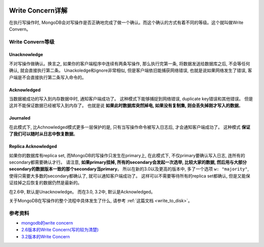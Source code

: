.. image:: https://img.shields.io/badge/Tag-MongoDB-brightgreen.svg
   :target: https://www.mongodb.com/

.. image:: https://img.shields.io/badge/Tag-Write_Concern-brightgreen.svg
   :target: https://docs.mongodb.com/manual/reference/write-concern/


Write Concern详解
=================
在执行写操作时, MongoDB会对写操作是否正确地完成了做一个确认。而这个确认的方式有着不同的等级。这个就叫做Write Convern。


Write Convern等级
----------------

Unacknowledge
~~~~~~~~~~~~~
不对写操作做确认。换言之, 如果你的客户端程序中连续有两条写操作, 那么执行完第一条, 将数据发送给数据库之后, 不会等任何确认, 就会直接执行第二条。 Unackoledge和ignore非常相似, 但是客户端依旧能捕获网络错误, 也就是说如果网络发生了错误, 客户端是不会直接执行第二条写入命令的。

.. image:: crud-write-concern-unack.png
   :target: https://docs.mongodb.com/v2.6/core/write-concern/#unacknowledged


Acknowledged
~~~~~~~~~~~~
当数据被成功的写入到内存数据中时, 通知客户端成功了。 这种模式下能够捕捉到网络错误, duplicate key错误和其他错误。 但是这并不能保证数据已经被写入到内存了。 也就是说 **如果此时数据库突然掉电, 如果没有复制集, 则会丢失掉刚才写入的数据**。

.. image:: crud-write-concern-ack.png
   :target: https://docs.mongodb.com/v2.6/core/write-concern/#acknowledged


Journaled
~~~~~~~~~
在此模式下, 比Achnowledged模式更多一层保护的是, 只有当写操作命令被写入日志后, 才会通知客户端成功了。 这种模式 **保证了我们可以随时从日志中恢复数据**。

.. image:: crud-write-concern-journal.png
   :target: https://docs.mongodb.com/v2.6/core/write-concern/#journaled


Replica Acknowledged
~~~~~~~~~~~~~~~~~~~~
如果你的数据库有replica set, 而MongoDB的写操作只发生在primary上, 在此模式下, 不仅primary要确认写入日志, 连所有的secondary都需要确认才行。 请注意, **如果primary挂掉, 所有的secondary会发起一次选举, 比较大家的数据, 然后用与大部分secondary的数据版本一致的那个secondary当primary**。 所以在新的3.0以及更高的版本中, 多了一个选项 ``w: "majority"``, 使得只需要大多数的secondary都确认了, 就可以通知客户端成功了。 这样可以不需要等待所有的replica set都确认, 但是又能保证挂掉之后恢复的数据仍然是最新的。

.. image:: crud-write-concern-replica-ack.png
   :target: https://docs.mongodb.com/v2.6/core/write-concern/#replica-acknowledged


在2.6中, 默认是Unacknowledge。 而在3.0, 3.2中, 默认是Acknowledged。


关于MongoDB在写操作的整个流程中具体发生了什么, 请参考 :ref:`这篇文档 <write_to_disk>`。


参考资料
-------
- `mongodb的write concern <http://kyfxbl.iteye.com/blog/1952941>`_
- `2.6版本的Write Concern(写的较为清楚) <https://docs.mongodb.com/v2.6/core/write-concern/>`_
- `3.2版本的Write Concern <https://docs.mongodb.com/manual/reference/write-concern/>`_
